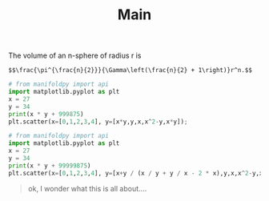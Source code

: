 #+title: Main

The volume of an n-sphere of radius r is

#+BEGIN_SRC latexpreview
$$\frac{\pi^{\frac{n}{2}}}{\Gamma\left(\frac{n}{2} + 1\right)}r^n.$$
#+END_SRC

#+BEGIN_SRC jupyter-python :session py
# from manifoldpy import api
import matplotlib.pyplot as plt
x = 27
y = 34
print(x * y + 999875)
plt.scatter(x=[0,1,2,3,4], y=[x*y,y,x,x^2-y,x*y]);
#+END_SRC

#+RESULTS:
:RESULTS:
: 1000793
[[file:./.ob-jupyter/8d83740d07b5f64d758a2ba39c1d9799acfe897e.png]]
:END:
#+BEGIN_SRC jupyter-python :session py
# from manifoldpy import api
import matplotlib.pyplot as plt
x = 27
y = 34
print(x * y + 99999875)
plt.scatter(x=[0,1,2,3,4], y=[x+y / (x / y + y / x - 2 * x),y,x,x^2-y,x*y]);
#+END_SRC

#+RESULTS:
:RESULTS:
: 100000793
[[file:./.ob-jupyter/ba197b35608cf4c511784fc59d830f445003e8b7.png]]
:END:

#+begin_quote
ok, I wonder what this is all about....
#+end_quote
